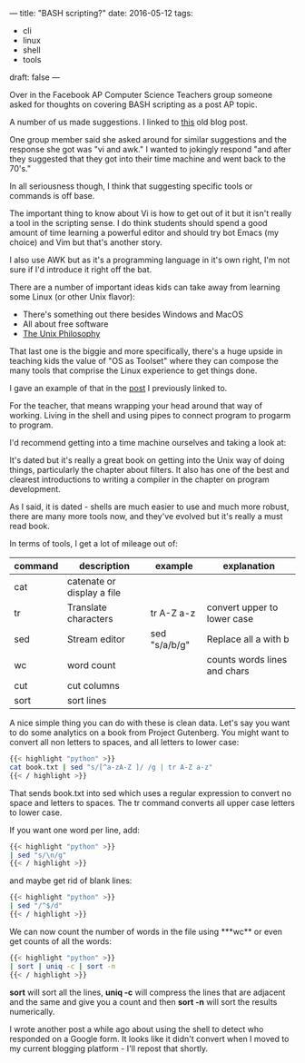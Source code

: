 ---
title: "BASH scripting?"
date: 2016-05-12
tags:
- cli
-  linux
-  shell
-  tools
draft: false
---

Over in the Facebook AP Computer Science Teachers group someone asked
for thoughts on covering BASH scripting as a post AP topic.

A number of us made suggestions. I linked to [[http://cestlaz.github.io/posts/2014-07-06-spreadsheet-vs-cli.html/#.VzR7Et9vETt][this]] old blog post.

One group member said she asked around for similar suggestions and the
response she got was "vi and awk." I wanted to jokingly respond "and
after they suggested that they got into their time machine and went
back to the 70's."

In all seriousness though, I think that suggesting specific tools or
commands is off base.

The important thing to know about Vi is how to get out of it but it
isn't really a tool in the scripting sense. I do think students should
spend a good amount of time learning a powerful editor and should try
bot Emacs (my choice) and Vim but that's another story.

I also use AWK but as it's a programming language in it's own right,
I'm not sure if I'd introduce it right off the bat.

There are a number of important ideas kids can take away from learning
some Linux (or other Unix flavor):

- There's something out there besides Windows and MacOS
- All about free software
- [[https://en.wikipedia.org/wiki/Unix_philosophy][The Unix Philosophy]]

That last one is the biggie and more specifically, there's a huge
upside in teaching kids the value of "OS as Toolset" where they can
compose the many tools that comprise the Linux experience to get
things done.

I gave an example of that in the [[http://cestlaz.github.io/posts/2014-07-06-spreadsheet-vs-cli.html/#.VzSBHt9vETu][post]] I previously linked to.

For the teacher, that means wrapping your head around that way of
working. Living in the shell and using pipes to connect program to
progarm to program.

I'd recommend getting into a time
machine ourselves and taking a look at:

#+ATTR_HTML: :width 250px :align center
[[https://en.wikipedia.org/wiki/The_Unix_Programming_Environment][http://upload.wikimedia.org/wikipedia/en/4/43/English4.gif]]

It's dated but it's really a great book on getting into the Unix way
of doing things, particularly the chapter about filters. It also has
one of the best and clearest introductions to writing a compiler in
the chapter on program development.

As I said, it is dated - shells are much easier to use and much more
robust, there are many more tools now, and they've evolved but it's
really a must read book.

In terms of tools, I get a lot of mileage out of:

| command | description                | example       | explanation                 |
|---------+----------------------------+---------------+------------------------------|
| cat     | catenate or display a file |               |                              |
| tr      | Translate characters       | tr A-Z a-z    | convert upper to lower case  |
| sed     | Stream editor              | sed "s/a/b/g" | Replace all a with b         |
| wc      | word count                 |               | counts words lines and chars |
| cut     | cut columns                |               |                              |
| sort    | sort lines                 |               |                              |
|---------+----------------------------+---------------+------------------------------|

A nice simple thing you can do with these is clean data. Let's say you
want to do some analytics on a book from Project Gutenberg. You might
want to convert all non letters to spaces, and all letters to lower
case:

#+BEGIN_SRC bash :tangle no
{{< highlight "python" >}}
cat book.txt | sed "s/[^a-zA-Z ]/ /g | tr A-Z a-z"
{{< / highlight >}}
#+END_SRC

That sends book.txt into sed which uses a regular expression to convert
no space and letters to spaces. The tr command converts all upper case
letters to lower case.

If you want one word per line, add:

#+BEGIN_SRC bash :tangle no
{{< highlight "python" >}}
| sed "s/\n/g"
{{< / highlight >}}
#+END_SRC

and maybe get rid of blank lines:

#+BEGIN_SRC bash :tangle no
{{< highlight "python" >}}
| sed "/^$/d"
{{< / highlight >}}
#+END_SRC

We can now count the number of words in the file using ***wc** or even
get counts of all the words:
#+BEGIN_SRC bash :tangle no
{{< highlight "python" >}}
| sort | uniq -c | sort -n
{{< / highlight >}}
#+END_SRC

**sort** will sort all the lines, **uniq -c** will compress the lines that are
adjacent and the same and give you a count and then **sort -n** will
sort the results numerically.

I wrote another post a while ago about using the shell to detect
who responded on a Google form. It looks like it didn't convert when
I moved to my current blogging platform - I'll repost that shortly.

